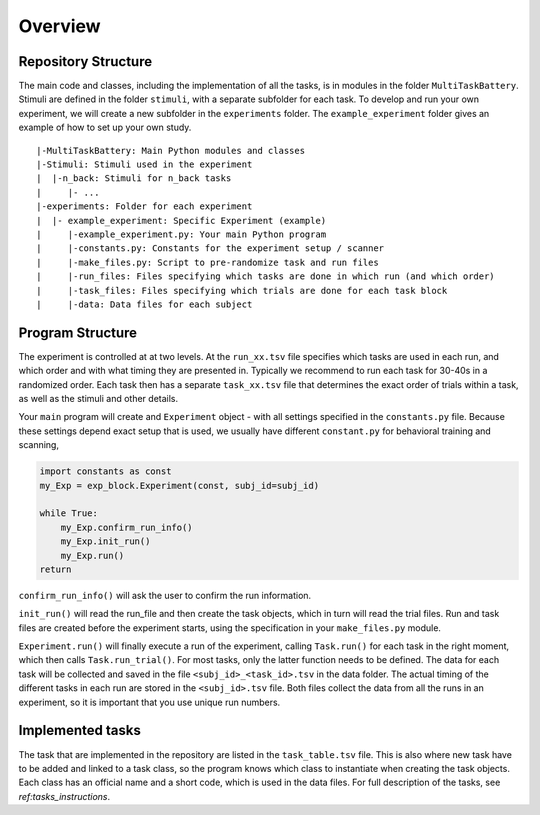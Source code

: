 Overview
========

Repository Structure
--------------------

The main code and classes, including the implementation of all the tasks, is in modules in the folder ``MultiTaskBattery``.  Stimuli are defined in the folder ``stimuli``, with a separate subfolder for each task. To develop and run your own experiment, we will create a new subfolder in the ``experiments`` folder. The ``example_experiment`` folder gives an example of how to set up your own study.

::

|-MultiTaskBattery: Main Python modules and classes
|-Stimuli: Stimuli used in the experiment
|  |-n_back: Stimuli for n_back tasks
|     |- ...
|-experiments: Folder for each experiment
|  |- example_experiment: Specific Experiment (example)
|     |-example_experiment.py: Your main Python program
|     |-constants.py: Constants for the experiment setup / scanner
|     |-make_files.py: Script to pre-randomize task and run files
|     |-run_files: Files specifying which tasks are done in which run (and which order)
|     |-task_files: Files specifying which trials are done for each task block
|     |-data: Data files for each subject

Program Structure
-----------------

.. image:: assets/flow_diagram.png
  :width: 700

The experiment is controlled at at two levels. At the ``run_xx.tsv`` file specifies which tasks are used in each run, and which order and with what timing they are presented in. Typically we recommend to run each task for 30-40s in a randomized order. Each task then has a separate ``task_xx.tsv`` file that determines the exact order of trials within a task, as well as the stimuli and other details.

Your ``main`` program will create and ``Experiment`` object - with all settings specified in the ``constants.py`` file. Because these settings depend exact setup that is used, we usually have different ``constant.py`` for behavioral training and scanning,

.. code-block:: python

    import constants as const
    my_Exp = exp_block.Experiment(const, subj_id=subj_id)

    while True:
        my_Exp.confirm_run_info()
        my_Exp.init_run()
        my_Exp.run()
    return

``confirm_run_info()`` will ask the user to confirm the run information.

``init_run()`` will read the run_file and then create the task objects, which in turn will read the trial files. Run and task files are created before the experiment starts, using the specification in your ``make_files.py`` module.

``Experiment.run()`` will finally execute a run of the experiment, calling ``Task.run()`` for each task in the right moment, which then calls ``Task.run_trial()``. For most tasks, only the latter function needs to be defined. The data for each task will be collected and saved in the file ``<subj_id>_<task_id>.tsv`` in the data folder. The actual timing of the different tasks in each run are stored in the ``<subj_id>.tsv`` file. Both files collect the data from all the runs in an experiment, so it is important that you use unique run numbers.

Implemented tasks
-----------------

The task that are implemented in the repository are listed in the ``task_table.tsv`` file. This is also where new task have to be added and linked to a task class, so the program knows which class to instantiate when creating the task objects. Each class has an official name and a short code, which is used in the data files. For full description of the tasks, see `ref:tasks_instructions`.

.. csv-table:: List of tasks
   :file: task_table_for_docs.csv
   :widths: 30,30,120
   :header-rows: 1

